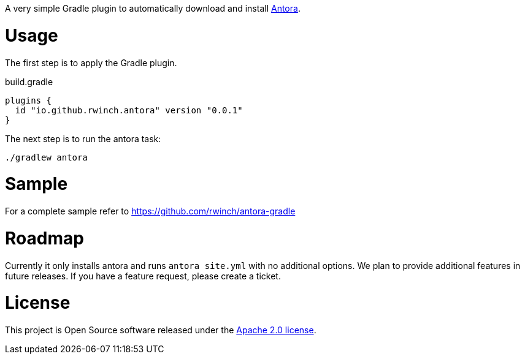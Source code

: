 A very simple Gradle plugin to automatically download and install https://antora.org[Antora].

= Usage

The first step is to apply the Gradle plugin.

.build.gradle
[source,groovy]
----
plugins {
  id "io.github.rwinch.antora" version "0.0.1"
}
----

The next step is to run the antora task:

[source,bash]
----
./gradlew antora
----

= Sample

For a complete sample refer to https://github.com/rwinch/antora-gradle

= Roadmap

Currently it only installs antora and runs `antora site.yml` with no additional options.
We plan to provide additional features in future releases.
If you have a feature request, please create a ticket.

= License

This project is Open Source software released under the http://www.apache.org/licenses/LICENSE-2.0.html[Apache 2.0 license].
